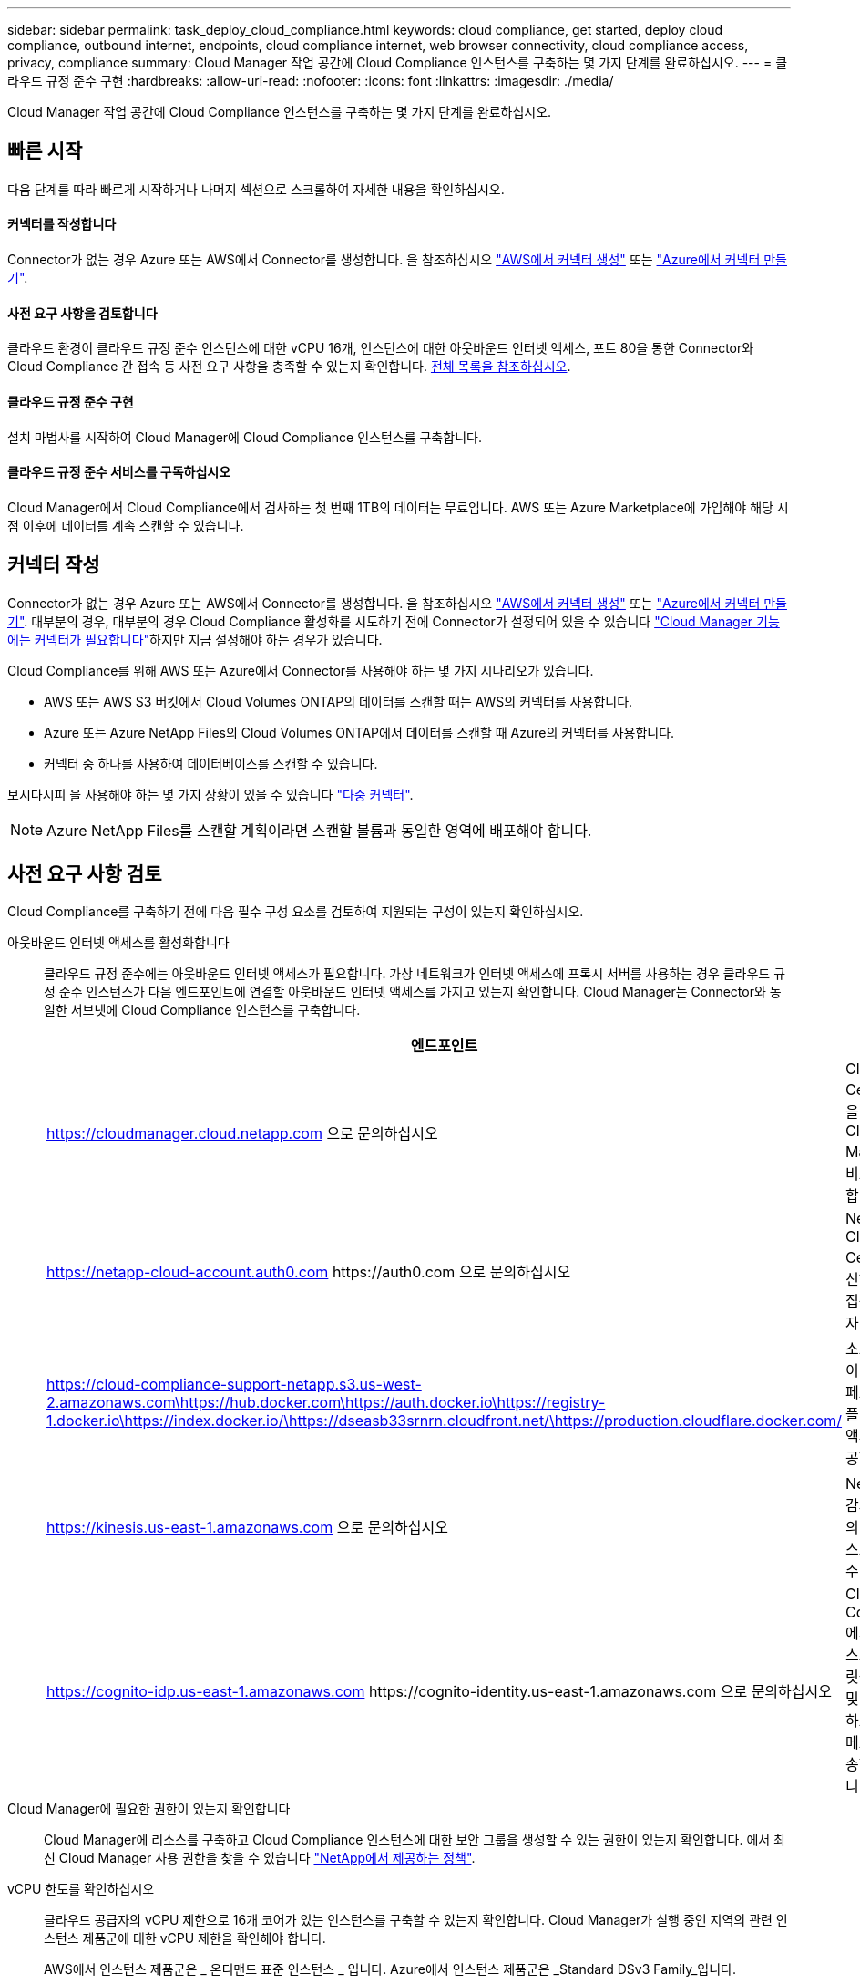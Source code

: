 ---
sidebar: sidebar 
permalink: task_deploy_cloud_compliance.html 
keywords: cloud compliance, get started, deploy cloud compliance, outbound internet, endpoints, cloud compliance internet, web browser connectivity, cloud compliance access, privacy, compliance 
summary: Cloud Manager 작업 공간에 Cloud Compliance 인스턴스를 구축하는 몇 가지 단계를 완료하십시오. 
---
= 클라우드 규정 준수 구현
:hardbreaks:
:allow-uri-read: 
:nofooter: 
:icons: font
:linkattrs: 
:imagesdir: ./media/


[role="lead"]
Cloud Manager 작업 공간에 Cloud Compliance 인스턴스를 구축하는 몇 가지 단계를 완료하십시오.



== 빠른 시작

다음 단계를 따라 빠르게 시작하거나 나머지 섹션으로 스크롤하여 자세한 내용을 확인하십시오.



==== 커넥터를 작성합니다

[role="quick-margin-para"]
Connector가 없는 경우 Azure 또는 AWS에서 Connector를 생성합니다. 을 참조하십시오 link:task_creating_connectors_aws.html["AWS에서 커넥터 생성"] 또는 link:task_creating_connectors_azure.html["Azure에서 커넥터 만들기"].



==== 사전 요구 사항을 검토합니다

[role="quick-margin-para"]
클라우드 환경이 클라우드 규정 준수 인스턴스에 대한 vCPU 16개, 인스턴스에 대한 아웃바운드 인터넷 액세스, 포트 80을 통한 Connector와 Cloud Compliance 간 접속 등 사전 요구 사항을 충족할 수 있는지 확인합니다. <<Reviewing prerequisites,전체 목록을 참조하십시오>>.



==== 클라우드 규정 준수 구현

[role="quick-margin-para"]
설치 마법사를 시작하여 Cloud Manager에 Cloud Compliance 인스턴스를 구축합니다.



==== 클라우드 규정 준수 서비스를 구독하십시오

[role="quick-margin-para"]
Cloud Manager에서 Cloud Compliance에서 검사하는 첫 번째 1TB의 데이터는 무료입니다. AWS 또는 Azure Marketplace에 가입해야 해당 시점 이후에 데이터를 계속 스캔할 수 있습니다.



== 커넥터 작성

Connector가 없는 경우 Azure 또는 AWS에서 Connector를 생성합니다. 을 참조하십시오 link:task_creating_connectors_aws.html["AWS에서 커넥터 생성"] 또는 link:task_creating_connectors_azure.html["Azure에서 커넥터 만들기"]. 대부분의 경우, 대부분의 경우 Cloud Compliance 활성화를 시도하기 전에 Connector가 설정되어 있을 수 있습니다 link:concept_connectors.html#when-a-connector-is-required["Cloud Manager 기능에는 커넥터가 필요합니다"]하지만 지금 설정해야 하는 경우가 있습니다.

Cloud Compliance를 위해 AWS 또는 Azure에서 Connector를 사용해야 하는 몇 가지 시나리오가 있습니다.

* AWS 또는 AWS S3 버킷에서 Cloud Volumes ONTAP의 데이터를 스캔할 때는 AWS의 커넥터를 사용합니다.
* Azure 또는 Azure NetApp Files의 Cloud Volumes ONTAP에서 데이터를 스캔할 때 Azure의 커넥터를 사용합니다.
* 커넥터 중 하나를 사용하여 데이터베이스를 스캔할 수 있습니다.


보시다시피 을 사용해야 하는 몇 가지 상황이 있을 수 있습니다 link:concept_connectors.html#when-to-use-multiple-connectors["다중 커넥터"].


NOTE: Azure NetApp Files를 스캔할 계획이라면 스캔할 볼륨과 동일한 영역에 배포해야 합니다.



== 사전 요구 사항 검토

Cloud Compliance를 구축하기 전에 다음 필수 구성 요소를 검토하여 지원되는 구성이 있는지 확인하십시오.

아웃바운드 인터넷 액세스를 활성화합니다:: 클라우드 규정 준수에는 아웃바운드 인터넷 액세스가 필요합니다. 가상 네트워크가 인터넷 액세스에 프록시 서버를 사용하는 경우 클라우드 규정 준수 인스턴스가 다음 엔드포인트에 연결할 아웃바운드 인터넷 액세스를 가지고 있는지 확인합니다. Cloud Manager는 Connector와 동일한 서브넷에 Cloud Compliance 인스턴스를 구축합니다.
+
--
[cols="43,57"]
|===
| 엔드포인트 | 목적 


| https://cloudmanager.cloud.netapp.com 으로 문의하십시오 | Cloud Central 계정을 포함한 Cloud Manager 서비스와 통신합니다. 


| https://netapp-cloud-account.auth0.com \https://auth0.com 으로 문의하십시오 | NetApp Cloud Central과 통신하여 중앙 집중식 사용자 인증 제공 


| https://cloud-compliance-support-netapp.s3.us-west-2.amazonaws.com\https://hub.docker.com\https://auth.docker.io\https://registry-1.docker.io\https://index.docker.io/\https://dseasb33srnrn.cloudfront.net/\https://production.cloudflare.docker.com/ | 소프트웨어 이미지, 매니페스트 및 템플릿에 대한 액세스를 제공합니다. 


| https://kinesis.us-east-1.amazonaws.com 으로 문의하십시오 | NetApp에서 감사 레코드의 데이터를 스트리밍할 수 있습니다. 


| https://cognito-idp.us-east-1.amazonaws.com \https://cognito-identity.us-east-1.amazonaws.com 으로 문의하십시오 | Cloud Compliance에서 매니페스트와 템플릿을 액세스 및 다운로드하고 로그 및 메트릭을 전송할 수 있습니다. 
|===
--
Cloud Manager에 필요한 권한이 있는지 확인합니다:: Cloud Manager에 리소스를 구축하고 Cloud Compliance 인스턴스에 대한 보안 그룹을 생성할 수 있는 권한이 있는지 확인합니다. 에서 최신 Cloud Manager 사용 권한을 찾을 수 있습니다 https://mysupport.netapp.com/site/info/cloud-manager-policies["NetApp에서 제공하는 정책"^].
vCPU 한도를 확인하십시오:: 클라우드 공급자의 vCPU 제한으로 16개 코어가 있는 인스턴스를 구축할 수 있는지 확인합니다. Cloud Manager가 실행 중인 지역의 관련 인스턴스 제품군에 대한 vCPU 제한을 확인해야 합니다.
+
--
AWS에서 인스턴스 제품군은 _ 온디맨드 표준 인스턴스 _ 입니다. Azure에서 인스턴스 제품군은 _Standard DSv3 Family_입니다.

vCPU 제한에 대한 자세한 내용은 다음을 참조하십시오.

* https://docs.aws.amazon.com/AWSEC2/latest/UserGuide/ec2-resource-limits.html["AWS 문서: Amazon EC2 서비스 제한"^]
* https://docs.microsoft.com/en-us/azure/virtual-machines/linux/quotas["Azure 설명서: 가상 머신 vCPU 할당량"^]


--
Cloud Manager가 클라우드 규정 준수에 액세스할 수 있는지 확인합니다:: Connector와 Cloud Compliance 인스턴스 간의 연결을 확인합니다. Connector의 보안 그룹은 포트 80을 통해 클라우드 규정 준수 인스턴스 간에 인바운드 및 아웃바운드 트래픽을 허용해야 합니다.
+
--
이 연결을 통해 Cloud Compliance 인스턴스를 구축하고 Compliance 탭에서 정보를 볼 수 있습니다.

--
Azure NetApp Files의 검색을 설정합니다:: Azure NetApp Files의 볼륨을 스캔하기 전에 link:task_manage_anf.html["구성을 검색하려면 Cloud Manager를 설정해야 합니다"^].
클라우드 규정 준수를 지속적으로 실행할 수 있어야 합니다:: 데이터를 지속적으로 스캔하려면 클라우드 규정 준수 인스턴스가 계속 켜져 있어야 합니다.
클라우드 규정 준수에 대한 웹 브라우저 연결 보장:: Cloud Compliance를 활성화한 후 사용자가 Cloud Compliance 인스턴스에 대한 연결이 있는 호스트에서 Cloud Manager 인터페이스에 액세스하는지 확인합니다.
+
--
Cloud Compliance 인스턴스는 개인 IP 주소를 사용하여 인덱싱된 데이터에 인터넷에서 액세스할 수 없도록 합니다. 따라서 Cloud Manager에 액세스하는 데 사용하는 웹 브라우저에는 해당 프라이빗 IP 주소에 연결되어 있어야 합니다. 이러한 연결은 AWS 또는 Azure(예: VPN)에 직접 연결되거나 Cloud Compliance 인스턴스와 같은 네트워크 내에 있는 호스트에서 발생할 수 있습니다.

--




== 클라우드 규정 준수 인스턴스 구축

각 Cloud Manager 인스턴스에 대해 Cloud Compliance 인스턴스를 구축합니다.

.단계
. Cloud Manager에서 * Cloud Compliance * 를 클릭합니다.
. 클라우드 규정 준수 활성화 * 를 클릭하여 구축 마법사를 시작합니다.
+
image:screenshot_cloud_compliance_deploy_start.png["클라우드 규정 준수 활성화 버튼을 선택하여 클라우드 규정 준수를 구축하는 스크린샷"]

. 구축 단계를 진행할 때 마법사가 진행률을 표시합니다. 문제가 발생할 경우 중지하고 입력을 요청합니다.
+
image:screenshot_cloud_compliance_wizard_start.png["새 인스턴스를 배포하기 위한 클라우드 규정 준수 마법사 스크린샷"]

. 인스턴스가 배포되면 * Continue to configuration * 을 클릭하여 _Scan Configuration_페이지로 이동합니다.


Cloud Manager는 클라우드 공급업체에 클라우드 규정 준수 인스턴스를 구축합니다.

스캔 구성 페이지에서 규정 준수를 검사할 작업 환경, 볼륨 및 버킷을 선택할 수 있습니다. 특정 데이터베이스 스키마를 스캔하기 위해 데이터베이스 서버에 연결할 수도 있습니다. 이러한 데이터 소스에서 클라우드 규정 준수를 활성화합니다.



== 클라우드 규정 준수 서비스 가입

Cloud Manager 작업 공간에서 Cloud Compliance에서 스캔하는 첫 1TB의 데이터는 무료입니다. AWS 또는 Azure Marketplace에 가입해야 해당 시점 이후에 데이터를 계속 스캔할 수 있습니다.

언제든지 구독할 수 있으며 데이터 양이 1TB를 초과할 때까지 요금이 청구되지 않습니다. Cloud Compliance Dashboard에서 스캔되는 총 데이터 양을 항상 확인할 수 있습니다. 지금 가입(_Subscribe Now_) 단추를 사용하면 준비가 되면 쉽게 가입할 수 있습니다.

image:screenshot_compliance_subscribe.png["검사 중인 데이터의 양과 서비스 가입을 위한 가입 버튼을 보여주는 스크린샷"]

* 참고: * 클라우드 규정 준수(Cloud Compliance)에서 구독하라는 메시지가 나타나지만 이미 Azure 구독을 보유하고 있는 경우 이전 * Cloud Manager * 구독을 사용하고 있는 것이며 새로운 * NetApp Cloud Manager * 구독으로 변경해야 합니다. 을 참조하십시오<<Changing to the new Cloud Manager plan in Azure,Azure에서 새로운 NetApp Cloud Manager 계획으로 변경>> 를 참조하십시오.

이러한 단계는 _ 계정 관리자 _ 역할을 가진 사용자가 완료해야 합니다.

. Cloud Manager 콘솔의 오른쪽 위에서 설정 아이콘을 클릭하고 * 자격 증명 * 을 선택합니다.
+
image:screenshot_settings_icon.gif["설정 아이콘을 선택할 수 있는 Cloud Manager의 오른쪽 상단 배너 스크린샷"]

. AWS 인스턴스 프로파일 또는 Azure 관리 서비스 ID에 대한 자격 증명을 찾습니다.
+
구독은 인스턴스 프로필 또는 관리 서비스 ID에 추가해야 합니다. 그렇지 않으면 충전이 작동하지 않습니다.

+
이미 구독이 있는 경우 모든 설정이 완료되며, 다른 작업은 필요하지 않습니다.

+
image:screenshot_profile_subscription.gif["활성 구독이 있는 인스턴스 프로필을 보여 주는 자격 증명 페이지의 스크린 샷"]

. 구독이 아직 없는 경우 자격 증명 위에 마우스를 올려 놓고 작업 메뉴를 클릭합니다.
. 구독 추가 * 를 클릭합니다.
+
image:screenshot_add_subscription.gif["자격 증명 페이지의 메뉴 스크린샷 자격 증명에 구독을 추가하는 단추가 표시됩니다."]

. 구독 추가 * 를 클릭하고 * 계속 * 을 클릭한 다음 단계를 따릅니다.
+
다음 비디오에서는 마켓플레이스 구독을 AWS 구독에 연결하는 방법을 보여줍니다.

+
video::video_subscribing_aws.mp4[width=848,height=480]
+
다음 비디오에서는 마켓플레이스 구독을 Azure 구독에 연결하는 방법을 보여 줍니다.

+
video::video_subscribing_azure.mp4[width=848,height=480]




== Azure에서 새로운 Cloud Manager 계획으로 변경

Cloud Compliance는 2020년 10월 7일 * NetApp Cloud Manager * 라는 Azure 마켓플레이스 구독에 추가되었습니다. 원래 Azure * Cloud Manager * 에 이미 가입되어 있으면 Cloud Compliance를 사용할 수 없습니다.

다음 단계를 따라 새로운 * NetApp Cloud Manager * 가입을 선택한 다음, 이전 * Cloud Manager * 가입을 제거해야 합니다.


NOTE: 기존 구독에서 특별 비공개 제안을 받은 경우 NetApp에 연락하여 규정 준수를 포함한 새로운 특별 비공개 제안을 발행해야 합니다.

이러한 단계는 위에서 설명한 대로 새 구독을 추가하는 것과 비슷하지만 몇 가지 면에서 다릅니다.

. Cloud Manager 콘솔의 오른쪽 위에서 설정 아이콘을 클릭하고 * 자격 증명 * 을 선택합니다.
. 구독을 변경할 Azure Managed Service Identity에 대한 자격 증명을 찾고 자격 증명 위에 마우스를 올려 놓고 * Associate Subscription * 을 클릭합니다.
+
현재 마켓플레이스 구독에 대한 세부 정보가 표시됩니다.

. 구독 추가 * 를 클릭하고 * 계속 * 을 클릭한 다음 단계를 따릅니다. 새 구독을 만들기 위해 Azure 포털로 리디렉션됩니다.
. Cloud Manager * 가 아닌 클라우드 규정 준수에 대한 액세스를 제공하는 계획 * NetApp Cloud Manager * 를 선택하십시오.
. 동영상의 단계를 따라 마켓플레이스 구독을 Azure 구독에 연결합니다.
+
video::video_subscribing_azure.mp4[width=848,height=480]
. Cloud Manager로 돌아가서 새 구독을 선택하고 * Associate * 를 클릭합니다.
. 구독이 변경되었는지 확인하려면 자격 증명 카드의 구독 위에 있는 "I" 위로 마우스를 가져갑니다.
+
이제 Azure 포털에서 이전 구독을 취소할 수 있습니다.

. Azure 포털에서 SaaS(Software as a Service)로 이동하여 구독을 선택한 다음 * 구독 취소 * 를 클릭합니다.

